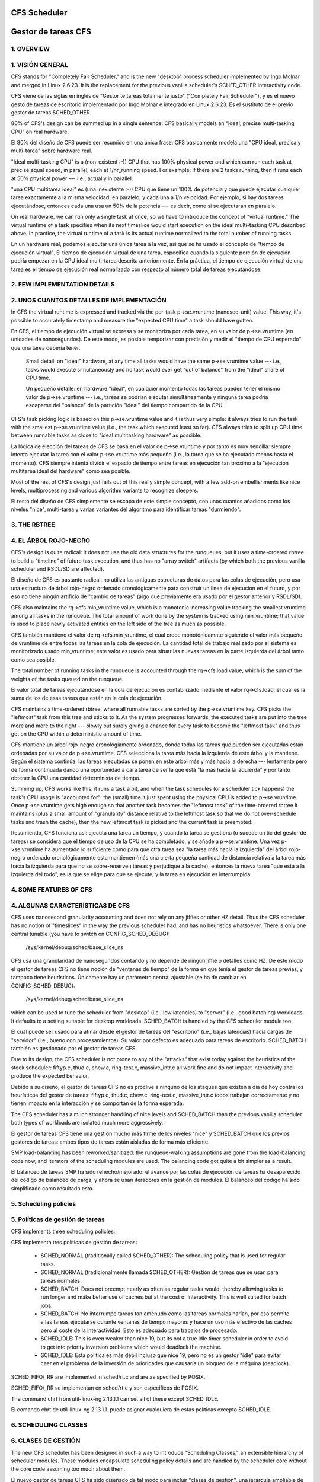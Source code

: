 =============
CFS Scheduler
=============

====================
Gestor de tareas CFS
====================


1.  OVERVIEW
============

1. VISIÓN GENERAL
=================

CFS stands for "Completely Fair Scheduler," and is the new "desktop" process
scheduler implemented by Ingo Molnar and merged in Linux 2.6.23.  It is the
replacement for the previous vanilla scheduler's SCHED_OTHER interactivity
code.

CFS viene de las siglas en inglés de "Gestor te tareas totalmente justo"
("Completely Fair Scheduler"), y es el nuevo gesto de tareas de escritorio
implementado por Ingo Molnar e integrado en Linux 2.6.23. Es el sustituto de
el previo gestor de tareas SCHED_OTHER.

80% of CFS's design can be summed up in a single sentence: CFS basically models
an "ideal, precise multi-tasking CPU" on real hardware.

El 80% del diseño de CFS puede ser resumido en una única frase: CFS
básicamente modela una "CPU ideal, precisa y multi-tarea" sobre hardware
real.

"Ideal multi-tasking CPU" is a (non-existent  :-)) CPU that has 100% physical
power and which can run each task at precise equal speed, in parallel, each at
1/nr_running speed.  For example: if there are 2 tasks running, then it runs
each at 50% physical power --- i.e., actually in parallel.

"una CPU multitarea ideal" es (una inexistente :-)) CPU que tiene un 100% 
de potencia y que puede ejecutar cualquier tarea exactamente a la misma 
velocidad, en paralelo, y cada una a 1/n velocidad. Por ejemplo, si hay dos
tareas ejecutándose, entonces cada una usa un 50% de la potencia --- es decir, 
como si se ejecutaran en paralelo.

On real hardware, we can run only a single task at once, so we have to
introduce the concept of "virtual runtime."  The virtual runtime of a task
specifies when its next timeslice would start execution on the ideal
multi-tasking CPU described above.  In practice, the virtual runtime of a task
is its actual runtime normalized to the total number of running tasks.

En un hardware real, podemos ejecutar una única tarea a la vez, así que
se ha usado el concepto de "tiempo de ejecución virtual". El tiempo
de ejecución virtual de una tarea, específica cuando la siguiente porción
de ejecución podría empezar en la CPU ideal multi-tarea descrita anteriormente.
En la práctica, el tiempo de ejecución virtual de una tarea es el 
tiempo de ejecución real normalizado con respecto al número total de 
tareas ejecutándose.


2.  FEW IMPLEMENTATION DETAILS
==============================

2. UNOS CUANTOS DETALLES DE IMPLEMENTACIÓN
==========================================

In CFS the virtual runtime is expressed and tracked via the per-task
p->se.vruntime (nanosec-unit) value.  This way, it's possible to accurately
timestamp and measure the "expected CPU time" a task should have gotten.

En CFS, el tiempo de ejecución virtual se expresa y se monitoriza por
cada tarea, en su valor de p->se.vruntime (en unidades de nanosegundos).
De este modo, es posible temporizar con precisión y medir el "tiempo  
de CPU esperado" que una tarea debería tener. 

   Small detail: on "ideal" hardware, at any time all tasks would have the same
   p->se.vruntime value --- i.e., tasks would execute simultaneously and no task
   would ever get "out of balance" from the "ideal" share of CPU time.

   Un pequeño detalle: en hardware "ideal", en cualquier momento todas las 
   tareas pueden tener el mismo valor de p->se.vruntime --- i.e., tareas
   se podrían ejecutar simultáneamente y ninguna tarea podría escaparse del 
   "balance" de la partición "ideal" del tiempo compartido de la CPU.

CFS's task picking logic is based on this p->se.vruntime value and it is thus
very simple: it always tries to run the task with the smallest p->se.vruntime
value (i.e., the task which executed least so far).  CFS always tries to split
up CPU time between runnable tasks as close to "ideal multitasking hardware" as
possible.

La lógica de elección del tareas de CFS se basa en el valor de p->se.vruntime
y por tanto es muy sencilla: siempre intenta ejecutar la tarea con el valor
p->se.vruntime más pequeño (i.e., la tarea que se ha ejecutado menos hasta el
momento). CFS siempre intenta dividir el espacio de tiempo entre tareas 
en ejecución tan próximo a la "ejecución multitarea ideal del hardware" como
sea posible. 

Most of the rest of CFS's design just falls out of this really simple concept,
with a few add-on embellishments like nice levels, multiprocessing and various
algorithm variants to recognize sleepers.

El resto del diseño de CFS simplemente se escapa de este simple concepto, 
con unos cuantos añadidos como los niveles "nice", multi-tarea y varias
variantes del algoritmo para identificar tareas "durmiendo". 


3.  THE RBTREE
==============

4. EL ÁRBOL ROJO-NEGRO
======================

CFS's design is quite radical: it does not use the old data structures for the
runqueues, but it uses a time-ordered rbtree to build a "timeline" of future
task execution, and thus has no "array switch" artifacts (by which both the
previous vanilla scheduler and RSDL/SD are affected).

El diseño de CFS es bastante radical: no utiliza las antiguas estructuras
de datos para las colas de ejecución, pero usa una estructura de árbol 
rojo-negro ordenado cronológicamente para construir un linea de ejecución 
en el futuro, y por eso no tiene ningún artificio de "cambio de tareas" 
(algo que previamente era usado por el gestor anterior y RSDL/SD).

CFS also maintains the rq->cfs.min_vruntime value, which is a monotonic
increasing value tracking the smallest vruntime among all tasks in the
runqueue.  The total amount of work done by the system is tracked using
min_vruntime; that value is used to place newly activated entities on the left
side of the tree as much as possible.

CFS también mantiene el valor de rq->cfs.min_vruntime, el cual crece 
monotónicamnte siguiendo el valor más pequeño de vruntime de entre todas
las tareas en la cola de ejecución. La cantidad total de trabajo realizado
por el sistema es monitorizado usado min_vruntime; este valor es usado
para situar las nuevas tareas en la parte izquierda del árbol tanto 
como sea posible.

The total number of running tasks in the runqueue is accounted through the
rq->cfs.load value, which is the sum of the weights of the tasks queued on the
runqueue.

El valor total de tareas ejecutándose en la cola de ejecución es  
contabilizado mediante el valor rq->cfs.load, el cual es la suma de los
de esas tareas que están en la cola de ejecución.

CFS maintains a time-ordered rbtree, where all runnable tasks are sorted by the
p->se.vruntime key. CFS picks the "leftmost" task from this tree and sticks to it.
As the system progresses forwards, the executed tasks are put into the tree
more and more to the right --- slowly but surely giving a chance for every task
to become the "leftmost task" and thus get on the CPU within a deterministic
amount of time.

CFS mantiene un árbol rojo-negro cronológiamente ordenado, donde todas las 
tareas que pueden ser ejecutadas están ordenadas por su valor de
p->se.vruntime. CFS selecciona la tarea más hacia la izquierda de este
árbol y la mantiene. Según el sistema continúa, las tareas ejecutadas 
se ponen en este árbol más y más hacia la derecha --- lentamente pero 
de forma continuada dando una oportunidad a cara tarea de ser la que 
está "la más hacia la izquierda" y por tanto obtener la CPU una cantidad
determinista de tiempo.

Summing up, CFS works like this: it runs a task a bit, and when the task
schedules (or a scheduler tick happens) the task's CPU usage is "accounted
for": the (small) time it just spent using the physical CPU is added to
p->se.vruntime.  Once p->se.vruntime gets high enough so that another task
becomes the "leftmost task" of the time-ordered rbtree it maintains (plus a
small amount of "granularity" distance relative to the leftmost task so that we
do not over-schedule tasks and trash the cache), then the new leftmost task is
picked and the current task is preempted.

Resumiendo, CFS funciona así: ejecuta una tarea un tiempo, y cuando la
tarea se gestiona (o sucede un tic del gestor de tareas) se considera
que el tiempo de uso de la CPU se ha completado, y se añade a 
p->se.vruntime. Una vez p->se.vruntime ha aumentado lo suficiente como
para que otra tarea sea "la tarea más hacia la izquierda" del árbol 
rojo-negro ordenado cronológicamente esta mantienen (más una cierta pequeña
cantidad de distancia relativa a la tarea más hacia la izquierda para
que no se sobre-reserven tareas y perjudique a la cache), entonces la
nueva tarea "que está a la izquierda del todo", es la que se elige 
para que se ejecute, y la tarea en ejecución es interrumpida.

4.  SOME FEATURES OF CFS
========================

4. ALGUNAS CARACTERÍSTICAS DE CFS
=================================

CFS uses nanosecond granularity accounting and does not rely on any jiffies or
other HZ detail.  Thus the CFS scheduler has no notion of "timeslices" in the
way the previous scheduler had, and has no heuristics whatsoever.  There is
only one central tunable (you have to switch on CONFIG_SCHED_DEBUG):

   /sys/kernel/debug/sched/base_slice_ns

CFS usa una granularidad de nanosegundos contando y no depende de ningún
jiffie o detalles como HZ. De este modo el gestor de tareas CFS no tiene
noción de "ventanas de tiempo" de la forma en que tenía el gestor de
tareas previas, y tampoco tiene heurísticos. Únicamente hay un parámetro
central ajustable (se ha de cambiar en CONFIG_SCHED_DEBUG):

   /sys/kernel/debug/sched/base_slice_ns

which can be used to tune the scheduler from "desktop" (i.e., low latencies) to
"server" (i.e., good batching) workloads.  It defaults to a setting suitable
for desktop workloads.  SCHED_BATCH is handled by the CFS scheduler module too.

El cual puede ser usado para afinar desde el gestor de tareas del "escritorio" (i.e.,
bajas latencias)  hacia cargas de "servidor" (i.e., bueno con procesamientos).
Su valor por defecto es adecuado para tareas de escritorio. SCHED_BATCH también es 
gestionado por el gestor de tareas CFS.

Due to its design, the CFS scheduler is not prone to any of the "attacks" that
exist today against the heuristics of the stock scheduler: fiftyp.c, thud.c,
chew.c, ring-test.c, massive_intr.c all work fine and do not impact
interactivity and produce the expected behavior.

Debido a su diseño, el gestor de tareas CFS no es proclive a ninguno de los
ataques que existen a día de hoy contra los heurísticos del gestor de tareas:
fiftyp.c, thud.c, chew.c, ring-test.c, massive_intr.c todos trabajan 
correctamente y no tienen impacto en la interacción y se comportan de la forma
esperada.

The CFS scheduler has a much stronger handling of nice levels and SCHED_BATCH
than the previous vanilla scheduler: both types of workloads are isolated much
more aggressively.

El gestor de tareas CFS tiene una gestión mucho más firme de los niveles
"nice" y SCHED_BATCH que los previos gestores de tareas: ambos tipos de
tareas están aisladas de forma más eficiente.

SMP load-balancing has been reworked/sanitized: the runqueue-walking
assumptions are gone from the load-balancing code now, and iterators of the
scheduling modules are used.  The balancing code got quite a bit simpler as a
result.

El balanceo de tareas SMP ha sido rehecho/mejorado: el avance por las
colas de ejecución de tareas ha desaparecido del código de balanceo de
carga, y ahora se usan iteradores en la gestión de módulos. El balanceo
del código ha sido simplificado como resultado esto.


5. Scheduling policies
======================

5. Políticas de gestión de tareas
=================================

CFS implements three scheduling policies:

CFS implementa tres políticas de gestión de tareas:

  - SCHED_NORMAL (traditionally called SCHED_OTHER): The scheduling
    policy that is used for regular tasks.

  - SCHED_NORMAL (tradicionalmente llamada SCHED_OTHER): Gestión de
    tareas que se usan para tareas normales.

  - SCHED_BATCH: Does not preempt nearly as often as regular tasks
    would, thereby allowing tasks to run longer and make better use of
    caches but at the cost of interactivity. This is well suited for
    batch jobs.

  - SCHED_BATCH: No interrumpe tareas tan amenudo como las tareas
    normales harían, por eso permite a las tareas ejecutarse durante
    ventanas de tiempo mayores y hace un uso más efectivo de las
    caches pero al coste de la interactividad. Esto es adecuado
    para trabajos de procesado.

  - SCHED_IDLE: This is even weaker than nice 19, but its not a true
    idle timer scheduler in order to avoid to get into priority
    inversion problems which would deadlock the machine.

  - SCHED_IDLE: Esta política es más débil incluso que nice 19, pero
    no es un gestor "idle" para evitar caer en el problema de la 
    inversión de prioridades que causaría un bloqueo de la máquina
    (deadlock).

SCHED_FIFO/_RR are implemented in sched/rt.c and are as specified by
POSIX.

SCHED_FIFO/_RR se implementan en sched/rt.c y son específicos de
POSIX.

The command chrt from util-linux-ng 2.13.1.1 can set all of these except
SCHED_IDLE.

El comando chrt de util-linux-ng 2.13.1.1. puede asignar cualquiera de
estas políticas excepto SCHED_IDLE.


6.  SCHEDULING CLASSES
======================

6. CLASES DE GESTIÓN
====================

The new CFS scheduler has been designed in such a way to introduce "Scheduling
Classes," an extensible hierarchy of scheduler modules.  These modules
encapsulate scheduling policy details and are handled by the scheduler core
without the core code assuming too much about them.

El nuevo gestor de tareas CFS ha sido diseñado de tal modo para incluir
"clases de gestión", una jerarquía ampliable de módulos que pueden tener
distintas políticas de gestión de tareas. Estos módulos encapsulan los 
detalles de las politicas de gestion y son manejadas por el núcleo del
gestor de tareas sin que este tenga que presuponer mucho sobre estas clases.

sched/fair.c implements the CFS scheduler described above.

sched/fair.c implementa el gestor de tareas CFS descrito arriba. 

sched/rt.c implements SCHED_FIFO and SCHED_RR semantics, in a simpler way than
the previous vanilla scheduler did.  It uses 100 runqueues (for all 100 RT
priority levels, instead of 140 in the previous scheduler) and it needs no
expired array.

sched/rt.c implementa la semántica de SCHED_FIFO y SCHED_RR, de una forma
más sencilla que el gestor de tareas anterior. Usa 100 colas de ejecución
(por todos los 100 niveles de prioridad RT, en vez de las 140 que necesitaba
el gestor de tareas anterior) y no necesita las listas de expiración.

Scheduling classes are implemented through the sched_class structure, which
contains hooks to functions that must be called whenever an interesting event
occurs.

Las clases de gestión de tareas son implementadas por medio de la estructura
sched_class, la cual tiene llamadas a las funciones que deben de llamarse
cuando quiera que ocurra un evento interesante.

This is the (partial) list of the hooks:
Esta es la lista parcial de llamadas:

 - enqueue_task(...)

   Called when a task enters a runnable state.
   It puts the scheduling entity (task) into the red-black tree and
   increments the nr_running variable.

   Llamada cuando una tarea entra en el estado de lista para ejecución.
   Pone la entidad a ser gestionada (la tarea) en el árbol rojo-negro
   e incrementa la variable nr_running.

 - dequeue_task(...)

   When a task is no longer runnable, this function is called to keep the
   corresponding scheduling entity out of the red-black tree.  It decrements
   the nr_running variable.

   Cuando una tarea deja de ser ejecutable, esta función se llama para 
   mantener a la entidad gestionada fuera del árbol rojo-negor. Esto 
   decrementa la variable nr_running.

 - yield_task(...)

   This function is basically just a dequeue followed by an enqueue, unless the
   compat_yield sysctl is turned on; in that case, it places the scheduling
   entity at the right-most end of the red-black tree.

   Esta función es básicamente desencolar, seguido por encolar, a menos que 
   sysctl compat_yeld esté activado; en ese caso, sitúa la entidad a gestionar 
   en la parte más hacia la derecha del árbol rojo-negro.

 - check_preempt_curr(...)

   This function checks if a task that entered the runnable state should
   preempt the currently running task.

   Esta función comprueba si una tarea que ha entrado en el estado de
   poder ser ejecutada, podría reemplazar a la tarea que actualmente
   se esté ejecutando.

 - pick_next_task(...)

   This function chooses the most appropriate task eligible to run next.

   Esta función elige la tarea más apropiada para ser ejecutada a continuación.

 - set_curr_task(...)

   This function is called when a task changes its scheduling class or changes
   its task group.

   Esta función se llama cuando una tarea cambia su clase de gestión o 
   cambia su grupo de tareas.

 - task_tick(...)

   This function is mostly called from time tick functions; it might lead to
   process switch.  This drives the running preemption.

   Esta función es llamada la mayoría de las veces desde la función de tiempo
   tick; esto puede llevar a un cambio de procesos. Esto dirige el reemplazo
   de las tareas. 




7.  GROUP SCHEDULER EXTENSIONS TO CFS
=====================================

7.  EXTENSIONES DE GRUPOS PARA CFS
==================================

Normally, the scheduler operates on individual tasks and strives to provide
fair CPU time to each task.  Sometimes, it may be desirable to group tasks and
provide fair CPU time to each such task group.  For example, it may be
desirable to first provide fair CPU time to each user on the system and then to
each task belonging to a user.

Normalmente, el gestor de tareas opera en tareas individuales e intenta
proporcionar una cantidad justa de CPU a cada tarea. Algunas veces, puede
ser deseable agrupar las tareas y proporcionarles una cantidad justa 
de tiempo de CPU a cada una de las tareas de ese grupo. Por ejemplo, 
podría ser deseable que primero se proporcione una cantidad justa de 
tiempo de CPU a cada usuario del sistema y después a cada tarea
que pertenezca a un usuario. 

CONFIG_CGROUP_SCHED strives to achieve exactly that.  It lets tasks to be
grouped and divides CPU time fairly among such groups.

CONFIG_CGROUP_SCHED destaca en conseguir exactamente eso. Permite a las 
tareas ser agrupadas y divide el tiempo de CPU de forma just entre esos
grupos. 

CONFIG_RT_GROUP_SCHED permits to group real-time (i.e., SCHED_FIFO and
SCHED_RR) tasks.

CONFIG_RT_GROUP_SCHED permite agrupar tareas de tiempo real (i.e., 
SCHED_FIFO y SCHED_RR).

CONFIG_FAIR_GROUP_SCHED permits to group CFS (i.e., SCHED_NORMAL and
SCHED_BATCH) tasks.

CONFIG_FAIR_GROUP_SCHED permite agrupar tareas de CFS (i.e., SCHED_NORMAL y 
SCHED_BATCH).

   These options need CONFIG_CGROUPS to be defined, and let the administrator
   create arbitrary groups of tasks, using the "cgroup" pseudo filesystem.  See
   Documentation/admin-guide/cgroup-v1/cgroups.rst for more information about this filesystem.

   Estas opciones necesitan CONFIG_CGROUPS para ser definidas, y permitir
   al administrador crear grupos arbitrarios de tareas, usando el pseudo 
   sistema de archivos "cgroup". Vease la documentación para más información
   sobre este sistema de archivos: Documentation/admin-guide/cgroup-v1/cgroups.rst

When CONFIG_FAIR_GROUP_SCHED is defined, a "cpu.shares" file is created for each
group created using the pseudo filesystem.  See example steps below to create
task groups and modify their CPU share using the "cgroups" pseudo filesystem::

Cuando CONFIG_FAIR_GROUP_SCHED es definido, un archivo "cpu.shares" es creado por
cada grupo creado usado en el pseudo sistema de archivos. Véanse por ejemplo los 
pasos a continuación para crear grupos de tareas y modificar cuanto comparten de
la CPU usando el pseudo sistema de archivos "cgroup" ::

	# mount -t tmpfs cgroup_root /sys/fs/cgroup
	# mkdir /sys/fs/cgroup/cpu
	# mount -t cgroup -ocpu none /sys/fs/cgroup/cpu
	# cd /sys/fs/cgroup/cpu

	# mkdir multimedia	# crear un grupo de tareas "multimedia"
	# mkdir browser		# crear un grupo de tareas "browser"

	# #Configure the multimedia group to receive twice the CPU bandwidth
	# #that of browser group
	# #Configurar el grupo multimedia para tener el doble de tiempo de CPU
	# #que el grupo browser

	# echo 2048 > multimedia/cpu.shares
	# echo 1024 > browser/cpu.shares

	# firefox &	# Lanzar firefox y moverlo al grupo "browser"
	# echo <firefox_pid> > browser/tasks

	# #Lanzar gmplayer (o su programa favorito de reproducción de películas)
	# echo <movie_player_pid> > multimedia/tasks

